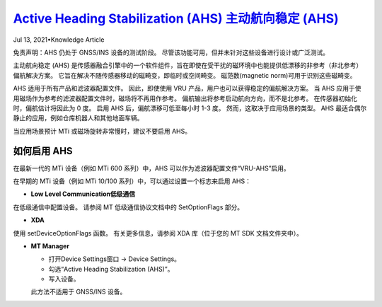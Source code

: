 

.. _doc_android_plugin:

`Active Heading Stabilization (AHS) 主动航向稳定 (AHS) <https://xsenstechnologies.force.com/knowledgebase/s/article/Active-Heading-Stabilization-AHS-1605869706072>`__
========================

Jul 13, 2021•Knowledge Article


免责声明：AHS 仍处于 GNSS/INS 设备的测试阶段。 尽管该功能可用，但并未针对这些设备进行设计或广泛测试。

主动航向稳定 (AHS) 是传感器融合引擎中的一个软件组件，旨在即使在受干扰的磁环境中也能提供低漂移的非参考（非北参考）偏航解决方案。 它旨在解决不随传感器移动的磁畸变，即临时或空间畸变。 磁范数(magnetic norm)可用于识别这些磁畸变。

AHS 适用于所有产品和滤波器配置文件。 因此，即使使用 VRU 产品，用户也可以获得稳定的偏航解决方案。 当 AHS 应用于使用磁场作为参考的滤波器配置文件时，磁场将不再用作参考。 偏航输出将参考启动航向方向，而不是北参考。 在传感器初始化时，偏航估计将因此为 0 度。 启用 AHS 后，偏航漂移可低至每小时 1-3 度。 然而，这取决于应用场景的类型。 AHS 最适合偶尔静止的应用，例如仓库机器人和其他地面车辆。

当应用场景预计 MTi 或磁场旋转非常慢时，建议不要启用 AHS。
 
如何启用 AHS
------------
在最新一代的 MTi 设备（例如 MTi 600 系列）中，AHS 可以作为滤波器配置文件“VRU-AHS”启用。

在早期的 MTi 设备（例如 MTi 10/100 系列）中，可以通过设置一个标志来启用 AHS：

- **Low Level Communication低级通信**
在低级通信中配置设备。 请参阅 MT 低级通信协议文档中的 SetOptionFlags 部分。

- **XDA**	
使用 setDeviceOptionFlags 函数。 有关更多信息，请参阅 XDA 库（位于您的 MT SDK 文档文件夹中）。

- **MT Manager**

  - 打开Device Settings窗口 -> Device Settings。
  - 勾选“Active Heading Stabilization (AHS)”。
  - 写入设备。
  .. image:: ../image/ahs_settings.jpg
  此方法不适用于 GNSS/INS 设备。
  

 
